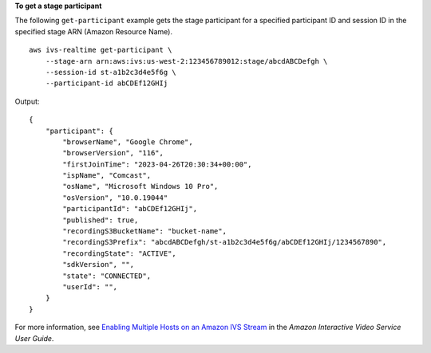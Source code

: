 **To get a stage participant**

The following ``get-participant`` example gets the stage participant for a specified participant ID and session ID in the specified stage ARN (Amazon Resource Name). ::

    aws ivs-realtime get-participant \
        --stage-arn arn:aws:ivs:us-west-2:123456789012:stage/abcdABCDefgh \
        --session-id st-a1b2c3d4e5f6g \
        --participant-id abCDEf12GHIj

Output::

    {
        "participant": {
            "browserName", "Google Chrome",
            "browserVersion", "116",
            "firstJoinTime": "2023-04-26T20:30:34+00:00",
            "ispName", "Comcast",
            "osName", "Microsoft Windows 10 Pro",
            "osVersion", "10.0.19044"
            "participantId": "abCDEf12GHIj",
            "published": true,
            "recordingS3BucketName": "bucket-name",
            "recordingS3Prefix": "abcdABCDefgh/st-a1b2c3d4e5f6g/abCDEf12GHIj/1234567890",
            "recordingState": "ACTIVE",
            "sdkVersion", "",
            "state": "CONNECTED",
            "userId": "",
        }
    }

For more information, see `Enabling Multiple Hosts on an Amazon IVS Stream <https://docs.aws.amazon.com/ivs/latest/LowLatencyUserGuide/multiple-hosts.html>`__ in the *Amazon Interactive Video Service User Guide*.